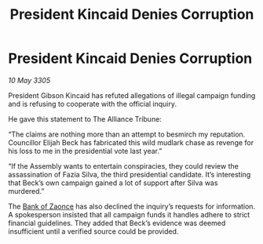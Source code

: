 :PROPERTIES:
:ID:       89ad8dea-170f-48b8-96a3-da2e9cd719ff
:END:
#+title: President Kincaid Denies Corruption
#+filetags: :Alliance:galnet:

* President Kincaid Denies Corruption

/10 May 3305/

President Gibson Kincaid has refuted allegations of illegal campaign funding and is refusing to cooperate with the official inquiry. 

He gave this statement to The Alliance Tribune: 

“The claims are nothing more than an attempt to besmirch my reputation. Councillor Elijah Beck has fabricated this wild mudlark chase as revenge for his loss to me in the presidential vote last year.” 

“If the Assembly wants to entertain conspiracies, they could review the assassination of Fazia Silva, the third presidential candidate. It’s interesting that Beck’s own campaign gained a lot of support after Silva was murdered.” 

The [[id:e9439fe0-8637-4330-b5fd-b4f1643cf472][Bank of Zaonce]] has also declined the inquiry’s requests for information. A spokesperson insisted that all campaign funds it handles adhere to strict financial guidelines. They added that Beck’s evidence was deemed insufficient until a verified source could be provided.
